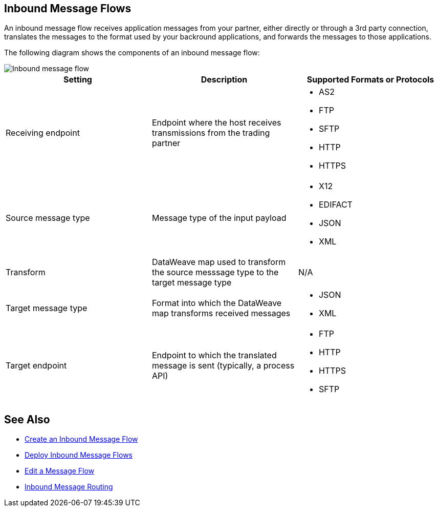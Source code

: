== Inbound Message Flows

An inbound message flow receives application messages from your partner, either directly or through a 3rd party connection, translates the messages to the format used by your backround applications, and forwards the messages to those applications.

The following diagram shows the components of an inbound message flow:

image::pm-inbound-message-flow.png[Inbound message flow]

|===
|Setting |Description |Supported Formats or Protocols

|Receiving endpoint | Endpoint where the host receives transmissions from the trading partner a|
* AS2
* FTP
* SFTP
* HTTP
* HTTPS

|Source message type |Message type of the input payload a|
* X12
* EDIFACT
* JSON
* XML

|Transform |DataWeave map used to transform the source messsage type to the target message type a| N/A

|Target message type |Format into which the DataWeave map transforms received messages a|
* JSON
* XML

|Target endpoint | Endpoint to which the translated message is sent (typically, a process API)
 a|
* FTP
* HTTP
* HTTPS
* SFTP
|===

== See Also

* xref:create-inbound-message-flow.adoc[Create an Inbound Message Flow]
* xref:deploy-message-flows.adoc[Deploy Inbound Message Flows]
* xref:manage-message-flows.adoc[Edit a Message Flow]
* xref:inbound-message-routing.adoc[Inbound Message Routing]
